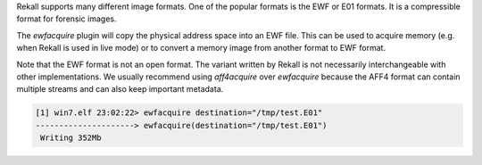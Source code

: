 
Rekall supports many different image formats. One of the popular formats is the
EWF or E01 formats. It is a compressible format for forensic images.

The `ewfacquire` plugin will copy the physical address space into an EWF
file. This can be used to acquire memory (e.g. when Rekall is used in live mode)
or to convert a memory image from another format to EWF format.

Note that the EWF format is not an open format. The variant written by Rekall is
not necessarily interchangeable with other implementations. We usually recommend
using `aff4acquire` over `ewfacquire` because the AFF4 format can contain
multiple streams and can also keep important metadata.

..  code-block:: text

  [1] win7.elf 23:02:22> ewfacquire destination="/tmp/test.E01"
  ---------------------> ewfacquire(destination="/tmp/test.E01")
   Writing 352Mb



